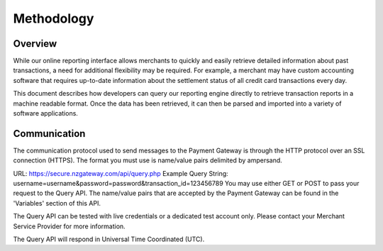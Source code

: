 Methodology
=============


Overview
^^^^^^^^^^^^^^^^^

While our online reporting interface allows merchants to quickly and easily retrieve detailed information about past transactions, a need for additional flexibility may be required. For example, a merchant may have custom accounting software that requires up-to-date information about the settlement status of all credit card transactions every day.

This document describes how developers can query our reporting engine directly to retrieve transaction reports in a machine readable format. Once the data has been retrieved, it can then be parsed and imported into a variety of software applications.


Communication
^^^^^^^^^^^^^^^^^
The communication protocol used to send messages to the Payment Gateway is through the HTTP protocol over an SSL connection (HTTPS). The format you must use is name/value pairs delimited by ampersand.

URL:	https://secure.nzgateway.com/api/query.php
Example Query String:	username=username&password=password&transaction_id=123456789
You may use either GET or POST to pass your request to the Query API. The name/value pairs that are accepted by the Payment Gateway can be found in the 'Variables' section of this API.

The Query API can be tested with live credentials or a dedicated test account only. Please contact your Merchant Service Provider for more information.

The Query API will respond in Universal Time Coordinated (UTC).
